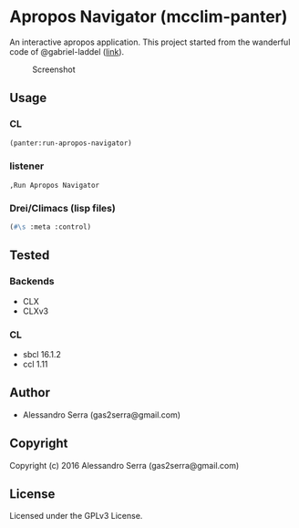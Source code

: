 * Apropos Navigator (mcclim-panter)

An interactive apropos application.
This project started from the wanderful code of @gabriel-laddel ([[https://github.com/robert-strandh/McCLIM/wiki/Navigator][link]]).


#+CAPTION: Screenshot
#+NAME:   fig:screenshot
[[./doc/img/screenshot-01.jpg]]

** Usage

*** CL

#+BEGIN_SRC lisp
(panter:run-apropos-navigator)
#+END_SRC

*** listener

#+BEGIN_SRC
,Run Apropos Navigator
#+END_SRC

*** Drei/Climacs (lisp files)

#+BEGIN_SRC lisp
(#\s :meta :control)
#+END_SRC

** Tested

*** Backends
- CLX
- CLXv3

*** CL
- sbcl 16.1.2
- ccl 1.11
      

** Author

+ Alessandro Serra (gas2serra@gmail.com)

** Copyright

Copyright (c) 2016 Alessandro Serra (gas2serra@gmail.com)

** License

Licensed under the GPLv3 License.
